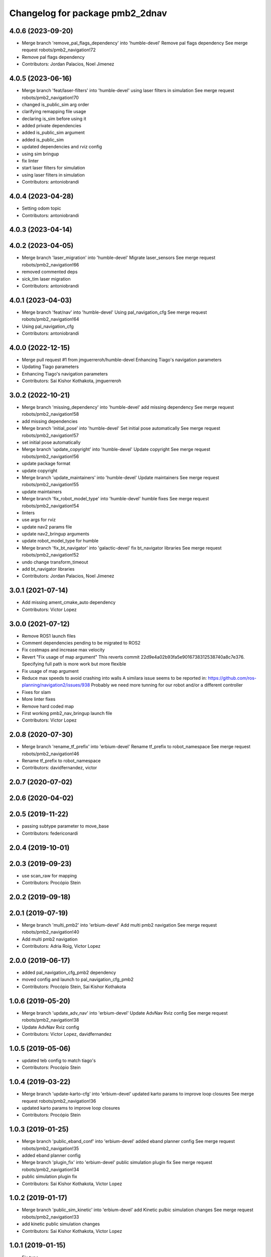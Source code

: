 ^^^^^^^^^^^^^^^^^^^^^^^^^^^^^^^^
Changelog for package pmb2_2dnav
^^^^^^^^^^^^^^^^^^^^^^^^^^^^^^^^

4.0.6 (2023-09-20)
------------------
* Merge branch 'remove_pal_flags_dependency' into 'humble-devel'
  Remove pal flags dependency
  See merge request robots/pmb2_navigation!72
* Remove pal flags dependency
* Contributors: Jordan Palacios, Noel Jimenez

4.0.5 (2023-06-16)
------------------
* Merge branch 'feat/laser-filters' into 'humble-devel'
  using laser filters in simulation
  See merge request robots/pmb2_navigation!70
* changed is_public_sim arg order
* clarifying remapping file usage
* declaring is_sim before using it
* added private dependencies
* added is_public_sim argument
* added is_public_sim
* updated dependencies and rviz config
* using sim bringup
* fix linter
* start laser filters for simulation
* using laser filters in simulation
* Contributors: antoniobrandi

4.0.4 (2023-04-28)
------------------
* Setting odom topic
* Contributors: antoniobrandi

4.0.3 (2023-04-14)
------------------

4.0.2 (2023-04-05)
------------------
* Merge branch 'laser_migration' into 'humble-devel'
  Migrate laser_sensors
  See merge request robots/pmb2_navigation!66
* removed commented deps
* sick_tim laser migration
* Contributors: antoniobrandi

4.0.1 (2023-04-03)
------------------
* Merge branch 'feat/nav' into 'humble-devel'
  Using pal_navigation_cfg
  See merge request robots/pmb2_navigation!64
* Using pal_navigation_cfg
* Contributors: antoniobrandi

4.0.0 (2022-12-15)
------------------
* Merge pull request #1 from jmguerreroh/humble-devel
  Enhancing Tiago's navigation parameters
* Updating Tiago parameters
* Enhancing Tiago's navigation parameters
* Contributors: Sai Kishor Kothakota, jmguerreroh

3.0.2 (2022-10-21)
------------------
* Merge branch 'missing_dependency' into 'humble-devel'
  add missing dependency
  See merge request robots/pmb2_navigation!58
* add missing dependencies
* Merge branch 'initial_pose' into 'humble-devel'
  Set initial pose automatically
  See merge request robots/pmb2_navigation!57
* set initial pose automatically
* Merge branch 'update_copyright' into 'humble-devel'
  Update copyright
  See merge request robots/pmb2_navigation!56
* update package format
* update copyright
* Merge branch 'update_maintainers' into 'humble-devel'
  Update maintainers
  See merge request robots/pmb2_navigation!55
* update maintainers
* Merge branch 'fix_robot_model_type' into 'humble-devel'
  humble fixes
  See merge request robots/pmb2_navigation!54
* linters
* use args for rviz
* update nav2 params file
* update nav2_bringup arguments
* update robot_model_type for humble
* Merge branch 'fix_bt_navigator' into 'galactic-devel'
  fix  bt_navigator libraries
  See merge request robots/pmb2_navigation!52
* undo change transform_timeout
* add bt_navigator libraries
* Contributors: Jordan Palacios, Noel Jimenez

3.0.1 (2021-07-14)
------------------
* Add missing ament_cmake_auto dependency
* Contributors: Victor Lopez

3.0.0 (2021-07-12)
------------------
* Remove ROS1 launch files
* Comment dependencies pending to be migrated to ROS2
* Fix costmaps and increase max velocity
* Revert "Fix usage of map argument"
  This reverts commit 22d9e4a02b93fa5e9016738312538740a8c7e376.
  Specifying full path is more work but more flexible
* Fix usage of map argument
* Reduce max speeds to avoid crashing into walls
  A similara issue seems to be reported in:
  https://github.com/ros-planning/navigation2/issues/938
  Probably we need more tunning for our robot and/or a different
  controller
* Fixes for slam
* More linter fixes
* Remove hard coded map
* First working pmb2_nav_bringup launch file
* Contributors: Victor Lopez

2.0.8 (2020-07-30)
------------------
* Merge branch 'rename_tf_prefix' into 'erbium-devel'
  Rename tf_prefix to robot_namespace
  See merge request robots/pmb2_navigation!46
* Rename tf_prefix to robot_namespace
* Contributors: davidfernandez, victor

2.0.7 (2020-07-02)
------------------

2.0.6 (2020-04-02)
------------------

2.0.5 (2019-11-22)
------------------
* passing subtype parameter to move_base
* Contributors: federiconardi

2.0.4 (2019-10-01)
------------------

2.0.3 (2019-09-23)
------------------
* use scan_raw for mapping
* Contributors: Procópio Stein

2.0.2 (2019-09-18)
------------------

2.0.1 (2019-07-19)
------------------
* Merge branch 'multi_pmb2' into 'erbium-devel'
  Add multi pmb2 navigation
  See merge request robots/pmb2_navigation!40
* Add multi pmb2 navigation
* Contributors: Adria Roig, Victor Lopez

2.0.0 (2019-06-17)
------------------
* added pal_navigation_cfg_pmb2 dependency
* moved config and launch to pal_navigation_cfg_pmb2
* Contributors: Procópio Stein, Sai Kishor Kothakota

1.0.6 (2019-05-20)
------------------
* Merge branch 'update_adv_nav' into 'erbium-devel'
  Update AdvNav Rviz config
  See merge request robots/pmb2_navigation!38
* Update AdvNav Rviz config
* Contributors: Victor Lopez, davidfernandez

1.0.5 (2019-05-06)
------------------
* updated teb config to match tiago's
* Contributors: Procópio Stein

1.0.4 (2019-03-22)
------------------
* Merge branch 'update-karto-cfg' into 'erbium-devel'
  updated karto params to improve loop closures
  See merge request robots/pmb2_navigation!36
* updated karto params to improve loop closures
* Contributors: Procópio Stein

1.0.3 (2019-01-25)
------------------
* Merge branch 'public_eband_conf' into 'erbium-devel'
  added eband planner config
  See merge request robots/pmb2_navigation!35
* added eband planner config
* Merge branch 'plugin_fix' into 'erbium-devel'
  public simulation plugin fix
  See merge request robots/pmb2_navigation!34
* public simulation plugin fix
* Contributors: Sai Kishor Kothakota, Victor Lopez

1.0.2 (2019-01-17)
------------------
* Merge branch 'public_sim_kinetic' into 'erbium-devel'
  add Kinetic pulbic simulation changes
  See merge request robots/pmb2_navigation!33
* add kinetic public simulation changes
* Contributors: Sai Kishor Kothakota, Victor Lopez

1.0.1 (2019-01-15)
------------------
* Fix typo
* Contributors: Victor Lopez

1.0.0 (2018-12-19)
------------------
* Merge branch 'specifics-refactor' into 'erbium-devel'
  Specifics refactor
  See merge request robots/pmb2_navigation!30
* Cosmetic
* Add parameters for using rgbd
* Specify one karto file per laser model
* Contributors: Victor Lopez

0.13.17 (2018-12-19)
--------------------
* change the param load order to overrite the karto config
* activated latch xy for goals
* Contributors: Procópio Stein

0.13.16 (2018-11-21)
--------------------
* added sonar layer
* added sound feedback for loop closure
* Contributors: Procópio Stein, Sai Kishor Kothakota

0.13.15 (2018-10-20)
--------------------
* Merge branch 'clear-vo-on-recovery' into 'dubnium-devel'
  added vo clearing in recovery behavior
  See merge request robots/pmb2_navigation!25
* added vo clearing in recovery behavior
* Contributors: Procópio Stein

0.13.14 (2018-10-03)
--------------------
* updated costmaps config to correspond to template generation
* Contributors: Procópio Stein

0.13.13 (2018-09-28)
--------------------
* slightly increased max_threshold from 1.5 to 1.8
* Contributors: Procópio Stein

0.13.12 (2018-09-26)
--------------------
* changed param name from threshold to max_threshold
* removed deprecated parameter
* Contributors: Procópio Stein

0.13.11 (2018-09-26)
--------------------
* Merge branch 'adjust-plp-params' into 'dubnium-devel'
  increased max threshold and reduced security
  See merge request robots/pmb2_navigation!23
* increased max threshold and reduced security
* Contributors: Procópio Stein

0.13.10 (2018-09-17)
--------------------
* increased plp threshold
* updated recovery to match cobra, but commented blanking recoveries
* updated rviz config
* enabled search alternative goals
* reduced pub freq of costmaps, cleaned them up
* adjusted default threshold and sec distance
* better visualization
* updated pal_local_planner config
* Contributors: Procópio Stein

0.13.9 (2018-06-22)
-------------------

0.13.8 (2018-05-17)
-------------------
* updated amcl and karto configs for clarity and to match last developments in specifics
* added odom filter config and changed search path to pmb2_2dnav
* Contributors: Procópio Stein

0.13.7 (2018-05-15)
-------------------
* added slippage related launch files
* Contributors: Procópio Stein

0.13.6 (2018-04-24)
-------------------
* Revert "avoid oscillating global path and prefer shorter paths"
  This reverts commit 0d0601e59441e560ffb56ce15d7cb37bce0a9d71.
* Contributors: Procópio Stein

0.13.5 (2018-04-17)
-------------------

0.13.4 (2018-04-12)
-------------------

0.13.3 (2018-04-06)
-------------------
* added TEB config
* disable navigation in unknown
* added dependency on range layer and teb local planner
* avoid oscillating global path and prefer shorter paths
* Contributors: Procópio Stein

0.13.2 (2018-03-08)
-------------------

0.13.1 (2018-02-15)
-------------------
* Merge branch 'respawn-move-base' into 'dubnium-devel'
  added respawn flag to move_base.launch
  See merge request robots/pmb2_navigation!11
* added respawn flag to move_base.launch
* Contributors: Procópio Stein

0.13.0 (2018-02-01)
-------------------

0.12.0 (2017-10-17)
-------------------
* updated parameter due to refactoring in pal-local-planner
* Contributors: Procópio Stein

0.11.10 (2017-09-27)
--------------------
* normalized package.xml for all packages
* Contributors: Procópio Stein

0.11.9 (2017-09-19)
-------------------
* updated parameters to new pal local planner
* Contributors: Procópio Stein

0.11.8 (2017-09-18)
-------------------
* added config base path arg, so it can load params from .pal
* Contributors: Procópio Stein

0.11.7 (2017-08-08)
-------------------
* allow global plan in unkown spaces
* Contributors: Procópio Stein

0.11.6 (2017-07-03)
-------------------

0.11.5 (2017-06-30)
-------------------
* added rotate recovery behavior
* Contributors: Procópio Stein

0.11.4 (2017-06-30)
-------------------

0.11.3 (2017-06-01)
-------------------

0.11.2 (2017-04-25)
-------------------
* updated adv nav rviz config
* Contributors: Procópio Stein

0.11.1 (2017-04-22)
-------------------
* added advanced nav config
* Contributors: Procópio Stein

0.11.0 (2017-02-28)
-------------------
* removed legacy move_base configs
* updated costmap files to match template
* fixed global planner config file
* updated rviz navigation config
* 0.10.4
* changelogs
* updated costmap and recovery params
* fixed robot radius
* Contributors: Procópio Stein

0.10.4 (2017-02-28)
-------------------
* updated costmap and recovery params
* fixed robot radius
* Contributors: Procópio Stein

0.10.3 (2017-02-24)
-------------------
* enhanced navigation config, fixed recovery behaviors
* Contributors: Procópio Stein

0.10.2 (2017-02-23)
-------------------

0.10.1 (2017-02-23)
-------------------
* removed rgbd launches and config, fixed dependencies
* minor changes in mapping and localization config
* better mapping and slam configurations
* updated local_planner config for enhanced version of planner
* updated costmap config based on new tiago files
* add rviz launch file
* Contributors: Jeremie Deray, Procópio Stein

0.10.0 (2016-03-15)
-------------------
* use degree
* Contributors: Jeremie Deray

0.9.15 (2016-03-10)
-------------------
* missing deps maps
* Contributors: Jeremie Deray

0.9.14 (2016-03-02)
-------------------

0.9.13 (2016-02-10)
-------------------

0.9.12 (2016-02-10)
-------------------

0.9.11 (2016-02-09)
-------------------

0.9.10 (2016-02-09)
-------------------
* final review of parameters with jeremie
* restoring plugins in costmaps (but commented)
* correcting errors in pm2_2dnav
  restored amcl laser range to default values, corrected typo in local costmap, removed plugins example
* minor cleaning in pmb2 navigation files
* cleaned generic pmb2_2dnav and improved specific pmb2_5_2dnav
* Contributors: Procopio Stein, procopiostein

0.9.9 (2015-10-26)
------------------
* disable free space mapping for pmb2 & add warning abt it
* Fixing localization amcl jumps
* update rviz conf
* Custom launch file for pmb2-5
* Contributors: Jeremie Deray, Luca Marchionni

0.9.8 (2015-10-01)
------------------
* typo
* add slam graph display to rviz
* amcl laser min/max range
* karto laser max_range
* karto map free space
* reduce global inflation radius
* reduce visualization pub rate
* amcl config add param defaut value + comments
* rviz do not display sonar/rgbd related stuff
* do not launch xtion related stuff
* deactivate rgbd layer for costmaps
* Add laser classification displays
* Sync filter script with ant
* Sync with ant_2dnav
* Add covariance (odometry + pose) displays
  NOTE they are disabled by default because they have some issues yet
  with the 6DOF mode property, which is not disabled properly on startup
* Update layout and add inertia + CoM marker
* Update rviz layout
* Increase the number of sonars from 3 to 5
* Contributors: Enrique Fernandez, Jeremie Deray

0.9.7 (2015-02-02)
------------------
* Replace ant -> pmb2
* Rename files
* Contributors: Enrique Fernandez
